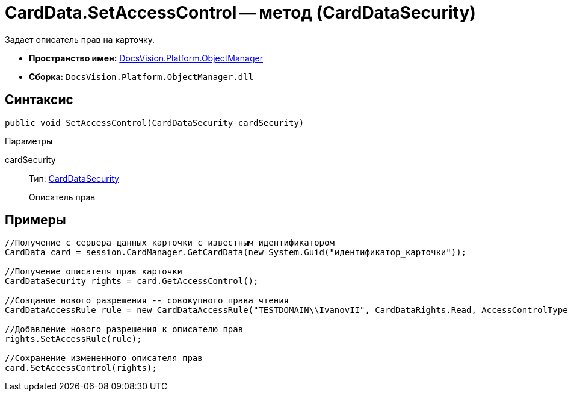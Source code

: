 = CardData.SetAccessControl -- метод (CardDataSecurity)

Задает описатель прав на карточку.

* *Пространство имен:* xref:api/DocsVision/Platform/ObjectManager/ObjectManager_NS.adoc[DocsVision.Platform.ObjectManager]
* *Сборка:* `DocsVision.Platform.ObjectManager.dll`

== Синтаксис

[source,csharp]
----
public void SetAccessControl(CardDataSecurity cardSecurity)
----

Параметры

cardSecurity::
Тип: xref:api/DocsVision/Platform/Security/AccessControl/CardDataSecurity_CL.adoc[CardDataSecurity]
+
Описатель прав

== Примеры

[source,csharp]
----
//Получение с сервера данных карточки с известным идентификатором
CardData card = session.CardManager.GetCardData(new System.Guid("идентификатор_карточки"));

//Получение описателя прав карточки
CardDataSecurity rights = card.GetAccessControl();

//Создание нового разрешения -- совокупного права чтения
CardDataAccessRule rule = new CardDataAccessRule("TESTDOMAIN\\IvanovII", CardDataRights.Read, AccessControlType.Allow);

//Добавление нового разрешения к описателю прав
rights.SetAccessRule(rule);

//Сохранение измененного описателя прав
card.SetAccessControl(rights);
----
